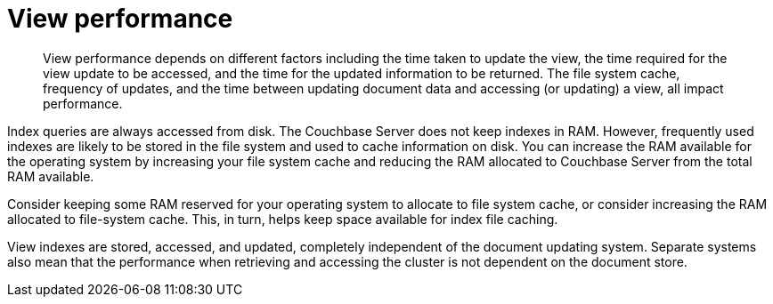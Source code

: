 = View performance
:page-topic-type: concept

[abstract]
View performance depends on different factors including the time taken to update the view, the time required for the view update to be accessed, and the time for the updated information to be returned.
The file system cache, frequency of updates, and the time between updating document data and accessing (or updating) a view, all impact performance.

Index queries are always accessed from disk.
The Couchbase Server does not keep indexes in RAM.
However, frequently used indexes are likely to be stored in the file system and used to cache information on disk.
You can increase the RAM available for the operating system by increasing your file system cache and reducing the RAM allocated to Couchbase Server from the total RAM available.

Consider keeping some RAM reserved for your operating system to allocate to file system cache, or consider increasing the RAM allocated to file-system cache.
This, in turn, helps keep space available for index file caching.

View indexes are stored, accessed, and updated, completely independent of the document updating system.
Separate systems also mean that the performance when retrieving and accessing the cluster is not dependent on the document store.
